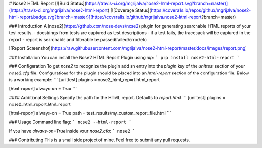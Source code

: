 # Nose2 HTML Report
[![Build Status](https://travis-ci.org/mgrijalva/nose2-html-report.svg?branch=master)](https://travis-ci.org/mgrijalva/nose2-html-report)
[![Coverage Status](https://coveralls.io/repos/github/mgrijalva/nose2-html-report/badge.svg?branch=master)](https://coveralls.io/github/mgrijalva/nose2-html-report?branch=master)

### Introduction
A [nose2](https://github.com/nose-devs/nose2) plugin for generating searchable HTML reports of your test results.
- docstrings from tests are captured as test descriptions
- if a test fails, the traceback will be captured in the report
- report is searchable and filterable by passed/failed/error/etc.

![Report Screenshot](https://raw.githubusercontent.com/mgrijalva/nose2-html-report/master/docs/images/report.png)

### Installation
You can install the Nose2 HTML Report Plugin using `pip`:
```
pip install nose2-html-report
```

### Configuration
To get `nose2` to recognize the plugin add an entry into the `plugin` key of the `unittest` section of your `nose2.cfg` file. Configurations for the plugin should be placed into an `html-report` section of the configuration file. Below is a working example:
```
[unittest]
plugins = nose2_html_report.html_report

[html-report]
always-on = True
```

#### Additional Settings
Specify the path for the HTML report. Defaults to `report.html`
```
[unittest]
plugins = nose2_html_report.html_report

[html-report]
always-on = True
path = test_results/my_custom_report_file.html
```

### Usage
Command line flag:
```
nose2 --html-report
```

If you have `always-on=True` inside your `nose2.cfg`:
```
nose2
```

### Contributing
This is a small side project of mine. Feel free to submit any pull requests.


